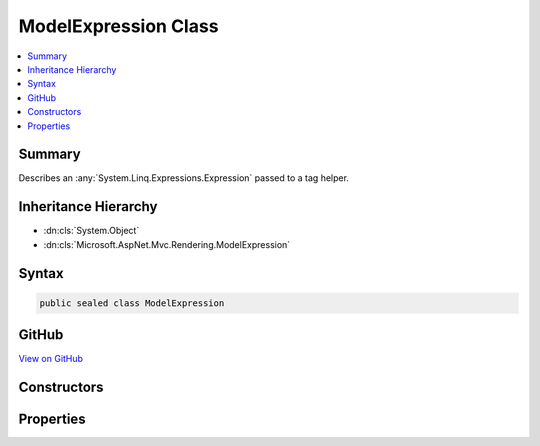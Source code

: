 

ModelExpression Class
=====================



.. contents:: 
   :local:



Summary
-------

Describes an :any:`System.Linq.Expressions.Expression` passed to a tag helper.





Inheritance Hierarchy
---------------------


* :dn:cls:`System.Object`
* :dn:cls:`Microsoft.AspNet.Mvc.Rendering.ModelExpression`








Syntax
------

.. code-block:: csharp

   public sealed class ModelExpression





GitHub
------

`View on GitHub <https://github.com/aspnet/apidocs/blob/master/aspnet/mvc/src/Microsoft.AspNet.Mvc.ViewFeatures/ViewFeatures/ModelExpression.cs>`_





.. dn:class:: Microsoft.AspNet.Mvc.Rendering.ModelExpression

Constructors
------------

.. dn:class:: Microsoft.AspNet.Mvc.Rendering.ModelExpression
    :noindex:
    :hidden:

    
    .. dn:constructor:: Microsoft.AspNet.Mvc.Rendering.ModelExpression.ModelExpression(System.String, Microsoft.AspNet.Mvc.ViewFeatures.ModelExplorer)
    
        
    
        Initializes a new instance of the :any:`Microsoft.AspNet.Mvc.Rendering.ModelExpression` class.
    
        
        
        
        :param name: String representation of the  of interest.
        
        :type name: System.String
        
        
        :param modelExplorer: Includes the model and metadata about the  of interest.
        
        :type modelExplorer: Microsoft.AspNet.Mvc.ViewFeatures.ModelExplorer
    
        
        .. code-block:: csharp
    
           public ModelExpression(string name, ModelExplorer modelExplorer)
    

Properties
----------

.. dn:class:: Microsoft.AspNet.Mvc.Rendering.ModelExpression
    :noindex:
    :hidden:

    
    .. dn:property:: Microsoft.AspNet.Mvc.Rendering.ModelExpression.Metadata
    
        
    
        Metadata about the :any:`System.Linq.Expressions.Expression` of interest.
    
        
        :rtype: Microsoft.AspNet.Mvc.ModelBinding.ModelMetadata
    
        
        .. code-block:: csharp
    
           public ModelMetadata Metadata { get; }
    
    .. dn:property:: Microsoft.AspNet.Mvc.Rendering.ModelExpression.Model
    
        
    
        Gets the model object for the :any:`System.Linq.Expressions.Expression` of interest.
    
        
        :rtype: System.Object
    
        
        .. code-block:: csharp
    
           public object Model { get; }
    
    .. dn:property:: Microsoft.AspNet.Mvc.Rendering.ModelExpression.ModelExplorer
    
        
    
        Gets the model explorer for the :any:`System.Linq.Expressions.Expression` of interest.
    
        
        :rtype: Microsoft.AspNet.Mvc.ViewFeatures.ModelExplorer
    
        
        .. code-block:: csharp
    
           public ModelExplorer ModelExplorer { get; }
    
    .. dn:property:: Microsoft.AspNet.Mvc.Rendering.ModelExpression.Name
    
        
    
        String representation of the :any:`System.Linq.Expressions.Expression` of interest.
    
        
        :rtype: System.String
    
        
        .. code-block:: csharp
    
           public string Name { get; }
    

